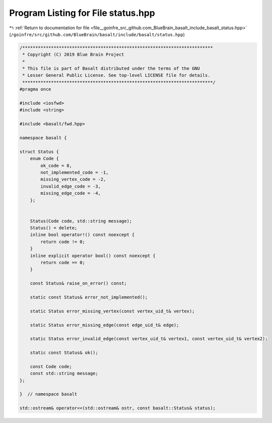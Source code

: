 
.. _program_listing_file__goinfre_src_github.com_BlueBrain_basalt_include_basalt_status.hpp:

Program Listing for File status.hpp
===================================

|exhale_lsh| :ref:`Return to documentation for file <file__goinfre_src_github.com_BlueBrain_basalt_include_basalt_status.hpp>` (``/goinfre/src/github.com/BlueBrain/basalt/include/basalt/status.hpp``)

.. |exhale_lsh| unicode:: U+021B0 .. UPWARDS ARROW WITH TIP LEFTWARDS

.. code-block:: cpp

   /*************************************************************************
    * Copyright (C) 2019 Blue Brain Project
    *
    * This file is part of Basalt distributed under the terms of the GNU
    * Lesser General Public License. See top-level LICENSE file for details.
    *************************************************************************/
   #pragma once
   
   #include <iosfwd>
   #include <string>
   
   #include <basalt/fwd.hpp>
   
   namespace basalt {
   
   struct Status {
       enum Code {
           ok_code = 0,
           not_implemented_code = -1,
           missing_vertex_code = -2,
           invalid_edge_code = -3,
           missing_edge_code = -4,
       };
   
   
       Status(Code code, std::string message);
       Status() = delete;
       inline bool operator!() const noexcept {
           return code != 0;
       }
       inline explicit operator bool() const noexcept {
           return code == 0;
       }
   
       const Status& raise_on_error() const;
   
       static const Status& error_not_implemented();
   
       static Status error_missing_vertex(const vertex_uid_t& vertex);
   
       static Status error_missing_edge(const edge_uid_t& edge);
   
       static Status error_invalid_edge(const vertex_uid_t& vertex1, const vertex_uid_t& vertex2);
   
       static const Status& ok();
   
       const Code code;
       const std::string message;
   };
   
   }  // namespace basalt
   
   std::ostream& operator<<(std::ostream& ostr, const basalt::Status& status);
